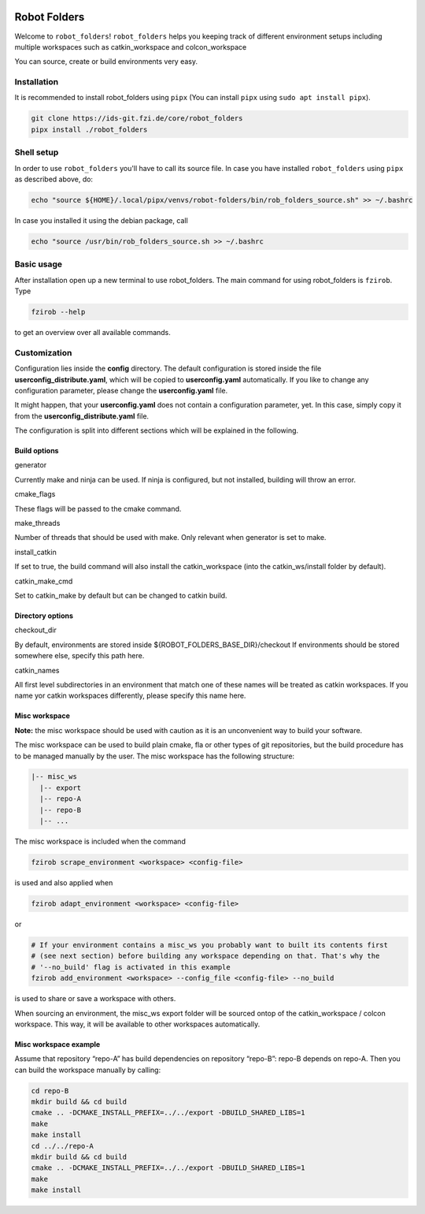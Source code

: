 |pipeline status| |coverage report|

Robot Folders
=============

Welcome to ``robot_folders``! ``robot_folders`` helps you keeping track of
different environment setups including multiple workspaces such as
catkin_workspace and colcon_workspace

You can source, create or build environments very easy.

Installation
------------

It is recommended to install robot_folders using ``pipx`` (You can install ``pipx`` using ``sudo apt
install pipx``).

.. code:: bash

   git clone https://ids-git.fzi.de/core/robot_folders
   pipx install ./robot_folders

Shell setup
-----------

In order to use ``robot_folders`` you'll have to call its source file. In case you have installed
``robot_folders`` using ``pipx`` as described above, do:

.. code:: bash

   echo "source ${HOME}/.local/pipx/venvs/robot-folders/bin/rob_folders_source.sh" >> ~/.bashrc

In case you installed it using the debian package, call

.. code:: bash

   echo "source /usr/bin/rob_folders_source.sh >> ~/.bashrc

Basic usage
-----------

After installation open up a new terminal to use robot_folders. The main
command for using robot_folders is ``fzirob``. Type

.. code:: bash

   fzirob --help

to get an overview over all available commands.

Customization
-------------

Configuration lies inside the **config** directory. The default
configuration is stored inside the file **userconfig_distribute.yaml**,
which will be copied to **userconfig.yaml** automatically. If you like
to change any configuration parameter, please change the
**userconfig.yaml** file.

It might happen, that your **userconfig.yaml** does not contain a
configuration parameter, yet. In this case, simply copy it from the
**userconfig_distribute.yaml** file.

The configuration is split into different sections which will be
explained in the following.

Build options
~~~~~~~~~~~~~

.. raw:: html

   <dl>

.. raw:: html

   <dt>

generator

.. raw:: html

   </dt>

.. raw:: html

   <dd>

Currently make and ninja can be used. If ninja is configured, but not
installed, building will throw an error.

.. raw:: html

   </dd>

.. raw:: html

   <dt>

cmake_flags

.. raw:: html

   </dt>

.. raw:: html

   <dd>

These flags will be passed to the cmake command.

.. raw:: html

   </dd>

.. raw:: html

   <dt>

make_threads

.. raw:: html

   </dt>

.. raw:: html

   <dd>

Number of threads that should be used with make. Only relevant when
generator is set to make.

.. raw:: html

   </dd>

.. raw:: html

   <dt>

install_catkin

.. raw:: html

   </dt>

.. raw:: html

   <dd>

If set to true, the build command will also install the catkin_workspace
(into the catkin_ws/install folder by default).

.. raw:: html

   </dd>

.. raw:: html

   <dt>

catkin_make_cmd

.. raw:: html

   </dt>

.. raw:: html

   <dd>

Set to catkin_make by default but can be changed to catkin build.

.. raw:: html

   </dd>

.. raw:: html

   </dl>

Directory options
~~~~~~~~~~~~~~~~~

.. raw:: html

   <dl>

.. raw:: html

   <dt>

checkout_dir

.. raw:: html

   </dt>

.. raw:: html

   <dd>

By default, environments are stored inside
${ROBOT_FOLDERS_BASE_DIR}/checkout If environments should be stored
somewhere else, specify this path here.

.. raw:: html

   </dd>

.. raw:: html

   <dt>

catkin_names

.. raw:: html

   </dt>

.. raw:: html

   <dd>

All first level subdirectories in an environment that match one of these
names will be treated as catkin workspaces. If you name yor catkin
workspaces differently, please specify this name here.

.. raw:: html

   </dd>

.. raw:: html

   </dl>

Misc workspace
~~~~~~~~~~~~~~

**Note:** the misc workspace should be used with caution as it is an
unconvenient way to build your software.

The misc workspace can be used to build plain cmake, fla or other types
of git repositories, but the build procedure has to be managed manually
by the user. The misc workspace has the following structure:

.. code:: bash

   |-- misc_ws
     |-- export
     |-- repo-A
     |-- repo-B
     |-- ...

The misc workspace is included when the command

.. code:: bash

   fzirob scrape_environment <workspace> <config-file>

is used and also applied when

.. code:: bash

   fzirob adapt_environment <workspace> <config-file>

or

.. code:: bash

   # If your environment contains a misc_ws you probably want to built its contents first
   # (see next section) before building any workspace depending on that. That's why the
   # '--no_build' flag is activated in this example
   fzirob add_environment <workspace> --config_file <config-file> --no_build

is used to share or save a workspace with others.

When sourcing an environment, the misc_ws export folder will be sourced
ontop of the catkin_workspace / colcon workspace. This way, it will be
available to other workspaces automatically.

Misc workspace example
~~~~~~~~~~~~~~~~~~~~~~

Assume that repository “repo-A” has build dependencies on repository
“repo-B”: repo-B depends on repo-A. Then you can build the workspace
manually by calling:

.. code:: bash

   cd repo-B
   mkdir build && cd build
   cmake .. -DCMAKE_INSTALL_PREFIX=../../export -DBUILD_SHARED_LIBS=1
   make
   make install
   cd ../../repo-A
   mkdir build && cd build
   cmake .. -DCMAKE_INSTALL_PREFIX=../../export -DBUILD_SHARED_LIBS=1
   make
   make install

.. |pipeline status| image:: https://ids-git.fzi.de/core/robot_folders/badges/master/pipeline.svg
   :target: https://ids-git.fzi.de/core/robot_folders/-/commits/master
.. |coverage report| image:: https://ids-git.fzi.de/core/robot_folders/badges/master/coverage.svg
   :target: https://ids-git.fzi.de/core/robot_folders/-/commits/master
